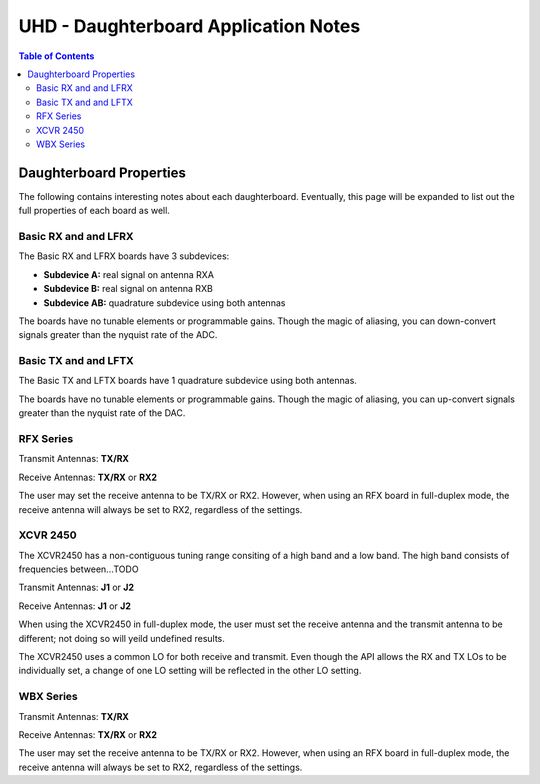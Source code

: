 ========================================================================
UHD - Daughterboard Application Notes
========================================================================

.. contents:: Table of Contents

------------------------------------------------------------------------
Daughterboard Properties
------------------------------------------------------------------------

The following contains interesting notes about each daughterboard.
Eventually, this page will be expanded to list out the full
properties of each board as well.

^^^^^^^^^^^^^^^^^^^^^^^^^^^
Basic RX and and LFRX
^^^^^^^^^^^^^^^^^^^^^^^^^^^
The Basic RX and LFRX boards have 3 subdevices:

* **Subdevice A:** real signal on antenna RXA
* **Subdevice B:** real signal on antenna RXB
* **Subdevice AB:** quadrature subdevice using both antennas

The boards have no tunable elements or programmable gains.
Though the magic of aliasing, you can down-convert signals
greater than the nyquist rate of the ADC.

^^^^^^^^^^^^^^^^^^^^^^^^^^^
Basic TX and and LFTX
^^^^^^^^^^^^^^^^^^^^^^^^^^^
The Basic TX and LFTX boards have 1 quadrature subdevice using both antennas.

The boards have no tunable elements or programmable gains.
Though the magic of aliasing, you can up-convert signals
greater than the nyquist rate of the DAC.

^^^^^^^^^^^^^^^^^^^^^^^^^^^
RFX Series
^^^^^^^^^^^^^^^^^^^^^^^^^^^
Transmit Antennas: **TX/RX**

Receive Antennas: **TX/RX** or **RX2**

The user may set the receive antenna to be TX/RX or RX2.
However, when using an RFX board in full-duplex mode,
the receive antenna will always be set to RX2, regardless of the settings.

^^^^^^^^^^^^^^^^^^^^^^^^^^^
XCVR 2450
^^^^^^^^^^^^^^^^^^^^^^^^^^^
The XCVR2450 has a non-contiguous tuning range consiting of a high band and a low band.
The high band consists of frequencies between...TODO

Transmit Antennas: **J1** or **J2**

Receive Antennas: **J1** or **J2**

When using the XCVR2450 in full-duplex mode,
the user must set the receive antenna and the transmit antenna to be different;
not doing so will yeild undefined results.

The XCVR2450 uses a common LO for both receive and transmit.
Even though the API allows the RX and TX LOs to be individually set,
a change of one LO setting will be reflected in the other LO setting.

^^^^^^^^^^^^^^^^^^^^^^^^^^^
WBX Series
^^^^^^^^^^^^^^^^^^^^^^^^^^^
Transmit Antennas: **TX/RX**

Receive Antennas: **TX/RX** or **RX2**

The user may set the receive antenna to be TX/RX or RX2.
However, when using an RFX board in full-duplex mode,
the receive antenna will always be set to RX2, regardless of the settings.
